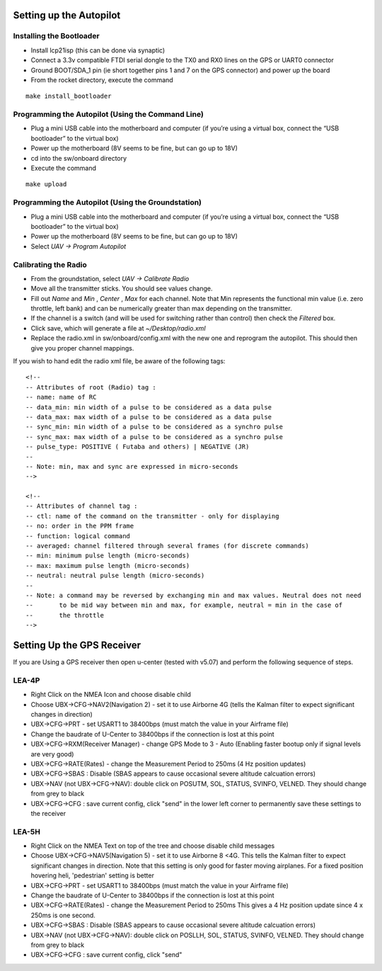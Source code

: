 Setting up the Autopilot
========================

Installing the Bootloader
-------------------------
- Install lcp21isp (this can be done via synaptic)
- Connect a 3.3v compatible FTDI serial dongle to the TX0 and RX0 lines on the GPS or UART0 connector
- Ground BOOT/SDA_1 pin (ie short together pins 1 and 7 on the GPS connector) and power up the board
- From the rocket directory, execute the command

::

    make install_bootloader

Programming the Autopilot (Using the Command Line)
---------------------------------------------------
- Plug a mini USB cable into the motherboard and computer (if you’re using a virtual box, connect the “USB bootloader” to the virtual box)
- Power up the motherboard (8V seems to be fine, but can go up to 18V)
- cd into the sw/onboard directory
- Execute the command

::

    make upload

Programming the Autopilot (Using the Groundstation)
---------------------------------------------------
- Plug a mini USB cable into the motherboard and computer (if you’re using a virtual box, connect the “USB bootloader” to the virtual box)
- Power up the motherboard (8V seems to be fine, but can go up to 18V)
- Select *UAV -> Program Autopilot*

Calibrating the Radio
---------------------
- From the groundstation, select *UAV -> Calibrate Radio*
- Move all the transmitter sticks. You should see values change.
- Fill out *Name* and *Min* , *Center* , *Max* for each channel. Note that Min represents the functional min value (i.e. zero throttle, left bank) and can be numerically greater than max depending on the transmitter.
- If the channel is a switch (and will be used for switching rather than control) then check the *Filtered* box.
- Click save, which will generate a file at *~/Desktop/radio.xml*
- Replace the radio.xml in sw/onboard/config.xml with the new one and reprogram the autopilot. This should then give you proper channel mappings.

If you wish to hand edit the radio xml file, be aware of the following tags::

    <!--
    -- Attributes of root (Radio) tag :
    -- name: name of RC
    -- data_min: min width of a pulse to be considered as a data pulse
    -- data_max: max width of a pulse to be considered as a data pulse
    -- sync_min: min width of a pulse to be considered as a synchro pulse
    -- sync_max: max width of a pulse to be considered as a synchro pulse
    -- pulse_type: POSITIVE ( Futaba and others) | NEGATIVE (JR)
    --
    -- Note: min, max and sync are expressed in micro-seconds
    -->

    <!-- 
    -- Attributes of channel tag :
    -- ctl: name of the command on the transmitter - only for displaying
    -- no: order in the PPM frame
    -- function: logical command
    -- averaged: channel filtered through several frames (for discrete commands)
    -- min: minimum pulse length (micro-seconds)
    -- max: maximum pulse length (micro-seconds)
    -- neutral: neutral pulse length (micro-seconds)
    --
    -- Note: a command may be reversed by exchanging min and max values. Neutral does not need
    --       to be mid way between min and max, for example, neutral = min in the case of
    --       the throttle
    -->

Setting Up the GPS Receiver
===========================

If you are Using a GPS receiver then open u-center (tested with v5.07) and perform
the following sequence of steps.

LEA-4P
------
.. http://paparazzi.enac.fr/wiki/GPS#Manual_Configuration
.. http://diydrones.com/profiles/blogs/tutorial-programming-your
* Right Click on the NMEA Icon and choose disable child
* Choose UBX->CFG->NAV2(Navigation 2) - set it to use Airborne 4G (tells the Kalman filter to expect significant changes in direction)
* UBX->CFG->PRT - set USART1 to 38400bps (must match the value in your Airframe file)
* Change the baudrate of U-Center to 38400bps if the connection is lost at this point
* UBX->CFG->RXM(Receiver Manager) - change GPS Mode to 3 - Auto (Enabling faster bootup only if signal levels are very good)
* UBX->CFG->RATE(Rates) - change the Measurement Period to 250ms (4 Hz position updates)
* UBX->CFG->SBAS : Disable (SBAS appears to cause occasional severe altitude calcuation errors)
* UBX->NAV (not UBX->CFG->NAV): double click on POSUTM, SOL, STATUS, SVINFO, VELNED. They should change from grey to black
* UBX->CFG->CFG : save current config, click "send" in the lower left corner to permanently save these settings to the receiver 

LEA-5H
------
* Right Click on the NMEA Text on top of the tree and choose disable child messages
* Choose UBX->CFG->NAV5(Navigation 5) - set it to use Airborne 8 <4G. This tells the Kalman filter to expect significant changes in direction. 
  Note that this setting is only good for faster moving airplanes. For a fixed position hovering heli, 'pedestrian' setting is better
* UBX->CFG->PRT - set USART1 to 38400bps (must match the value in your Airframe file)
* Change the baudrate of U-Center to 38400bps if the connection is lost at this point
* UBX->CFG->RATE(Rates) - change the Measurement Period to 250ms This gives a 4 Hz position update since 4 x 250ms is one second.
* UBX->CFG->SBAS : Disable (SBAS appears to cause occasional severe altitude calcuation errors)
* UBX->NAV (not UBX->CFG->NAV): double click on POSLLH, SOL, STATUS, SVINFO, VELNED. They should change from grey to black
* UBX->CFG->CFG : save current config, click "send"



